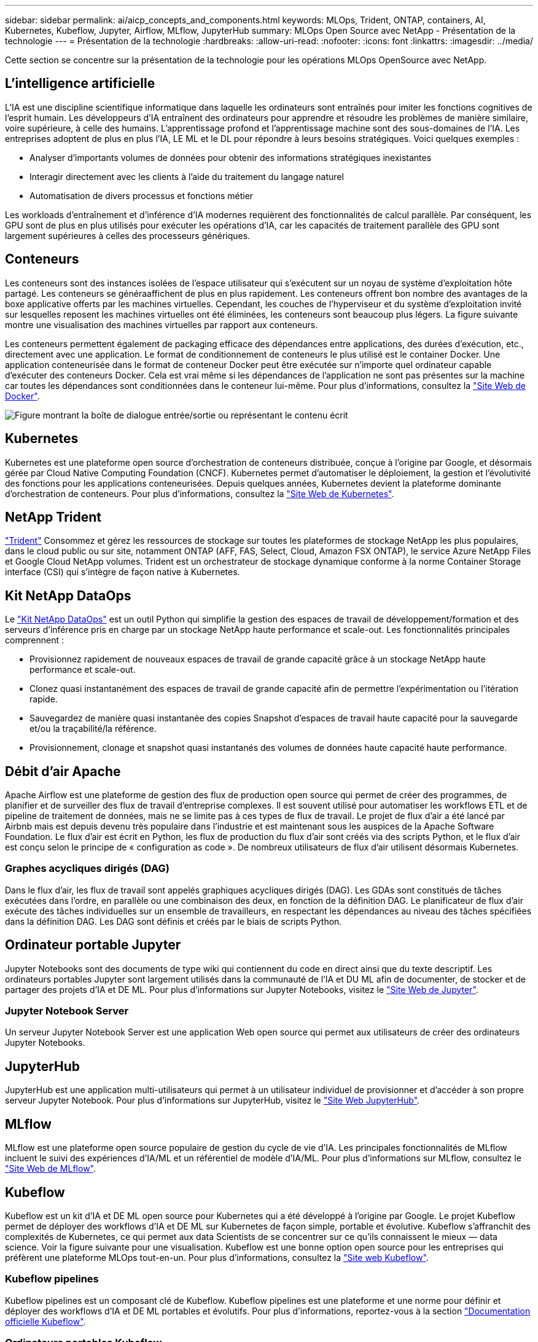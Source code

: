 ---
sidebar: sidebar 
permalink: ai/aicp_concepts_and_components.html 
keywords: MLOps, Trident, ONTAP, containers, AI, Kubernetes, Kubeflow, Jupyter, Airflow, MLflow, JupyterHub 
summary: MLOps Open Source avec NetApp - Présentation de la technologie 
---
= Présentation de la technologie
:hardbreaks:
:allow-uri-read: 
:nofooter: 
:icons: font
:linkattrs: 
:imagesdir: ../media/


[role="lead"]
Cette section se concentre sur la présentation de la technologie pour les opérations MLOps OpenSource avec NetApp.



== L'intelligence artificielle

L'IA est une discipline scientifique informatique dans laquelle les ordinateurs sont entraînés pour imiter les fonctions cognitives de l'esprit humain. Les développeurs d'IA entraînent des ordinateurs pour apprendre et résoudre les problèmes de manière similaire, voire supérieure, à celle des humains. L'apprentissage profond et l'apprentissage machine sont des sous-domaines de l'IA. Les entreprises adoptent de plus en plus l'IA, LE ML et le DL pour répondre à leurs besoins stratégiques. Voici quelques exemples :

* Analyser d'importants volumes de données pour obtenir des informations stratégiques inexistantes
* Interagir directement avec les clients à l'aide du traitement du langage naturel
* Automatisation de divers processus et fonctions métier


Les workloads d'entraînement et d'inférence d'IA modernes requièrent des fonctionnalités de calcul parallèle. Par conséquent, les GPU sont de plus en plus utilisés pour exécuter les opérations d'IA, car les capacités de traitement parallèle des GPU sont largement supérieures à celles des processeurs génériques.



== Conteneurs

Les conteneurs sont des instances isolées de l'espace utilisateur qui s'exécutent sur un noyau de système d'exploitation hôte partagé. Les conteneurs se généraaffichent de plus en plus rapidement. Les conteneurs offrent bon nombre des avantages de la boxe applicative offerts par les machines virtuelles. Cependant, les couches de l'hyperviseur et du système d'exploitation invité sur lesquelles reposent les machines virtuelles ont été éliminées, les conteneurs sont beaucoup plus légers. La figure suivante montre une visualisation des machines virtuelles par rapport aux conteneurs.

Les conteneurs permettent également de packaging efficace des dépendances entre applications, des durées d'exécution, etc., directement avec une application. Le format de conditionnement de conteneurs le plus utilisé est le container Docker. Une application conteneurisée dans le format de conteneur Docker peut être exécutée sur n'importe quel ordinateur capable d'exécuter des conteneurs Docker. Cela est vrai même si les dépendances de l’application ne sont pas présentes sur la machine car toutes les dépendances sont conditionnées dans le conteneur lui-même. Pour plus d'informations, consultez la https://www.docker.com["Site Web de Docker"^].

image:aicp_image2.png["Figure montrant la boîte de dialogue entrée/sortie ou représentant le contenu écrit"]



== Kubernetes

Kubernetes est une plateforme open source d'orchestration de conteneurs distribuée, conçue à l'origine par Google, et désormais gérée par Cloud Native Computing Foundation (CNCF). Kubernetes permet d'automatiser le déploiement, la gestion et l'évolutivité des fonctions pour les applications conteneurisées. Depuis quelques années, Kubernetes devient la plateforme dominante d'orchestration de conteneurs. Pour plus d'informations, consultez la https://kubernetes.io["Site Web de Kubernetes"^].



== NetApp Trident

link:https://docs.netapp.com/us-en/trident/index.html["Trident"^] Consommez et gérez les ressources de stockage sur toutes les plateformes de stockage NetApp les plus populaires, dans le cloud public ou sur site, notamment ONTAP (AFF, FAS, Select, Cloud, Amazon FSX ONTAP), le service Azure NetApp Files et Google Cloud NetApp volumes. Trident est un orchestrateur de stockage dynamique conforme à la norme Container Storage interface (CSI) qui s'intègre de façon native à Kubernetes.



== Kit NetApp DataOps

Le link:https://github.com/NetApp/netapp-dataops-toolkit["Kit NetApp DataOps"^] est un outil Python qui simplifie la gestion des espaces de travail de développement/formation et des serveurs d'inférence pris en charge par un stockage NetApp haute performance et scale-out. Les fonctionnalités principales comprennent :

* Provisionnez rapidement de nouveaux espaces de travail de grande capacité grâce à un stockage NetApp haute performance et scale-out.
* Clonez quasi instantanément des espaces de travail de grande capacité afin de permettre l'expérimentation ou l'itération rapide.
* Sauvegardez de manière quasi instantanée des copies Snapshot d'espaces de travail haute capacité pour la sauvegarde et/ou la traçabilité/la référence.
* Provisionnement, clonage et snapshot quasi instantanés des volumes de données haute capacité haute performance.




== Débit d'air Apache

Apache Airflow est une plateforme de gestion des flux de production open source qui permet de créer des programmes, de planifier et de surveiller des flux de travail d'entreprise complexes. Il est souvent utilisé pour automatiser les workflows ETL et de pipeline de traitement de données, mais ne se limite pas à ces types de flux de travail. Le projet de flux d'air a été lancé par Airbnb mais est depuis devenu très populaire dans l'industrie et est maintenant sous les auspices de la Apache Software Foundation. Le flux d'air est écrit en Python, les flux de production du flux d'air sont créés via des scripts Python, et le flux d'air est conçu selon le principe de « configuration as code ». De nombreux utilisateurs de flux d'air utilisent désormais Kubernetes.



=== Graphes acycliques dirigés (DAG)

Dans le flux d'air, les flux de travail sont appelés graphiques acycliques dirigés (DAG). Les GDAs sont constitués de tâches exécutées dans l'ordre, en parallèle ou une combinaison des deux, en fonction de la définition DAG. Le planificateur de flux d'air exécute des tâches individuelles sur un ensemble de travailleurs, en respectant les dépendances au niveau des tâches spécifiées dans la définition DAG. Les DAG sont définis et créés par le biais de scripts Python.



== Ordinateur portable Jupyter

Jupyter Notebooks sont des documents de type wiki qui contiennent du code en direct ainsi que du texte descriptif. Les ordinateurs portables Jupyter sont largement utilisés dans la communauté de l'IA et DU ML afin de documenter, de stocker et de partager des projets d'IA et DE ML. Pour plus d'informations sur Jupyter Notebooks, visitez le http://www.jupyter.org/["Site Web de Jupyter"^].



=== Jupyter Notebook Server

Un serveur Jupyter Notebook Server est une application Web open source qui permet aux utilisateurs de créer des ordinateurs Jupyter Notebooks.



== JupyterHub

JupyterHub est une application multi-utilisateurs qui permet à un utilisateur individuel de provisionner et d'accéder à son propre serveur Jupyter Notebook. Pour plus d'informations sur JupyterHub, visitez le https://jupyter.org/hub["Site Web JupyterHub"^].



== MLflow

MLflow est une plateforme open source populaire de gestion du cycle de vie d'IA. Les principales fonctionnalités de MLflow incluent le suivi des expériences d'IA/ML et un référentiel de modèle d'IA/ML. Pour plus d'informations sur MLflow, consultez le https://www.mlflow.org/["Site Web de MLflow"^].



== Kubeflow

Kubeflow est un kit d'IA et DE ML open source pour Kubernetes qui a été développé à l'origine par Google. Le projet Kubeflow permet de déployer des workflows d'IA et DE ML sur Kubernetes de façon simple, portable et évolutive. Kubeflow s'affranchit des complexités de Kubernetes, ce qui permet aux data Scientists de se concentrer sur ce qu'ils connaissent le mieux ― data science. Voir la figure suivante pour une visualisation. Kubeflow est une bonne option open source pour les entreprises qui préfèrent une plateforme MLOps tout-en-un. Pour plus d'informations, consultez la http://www.kubeflow.org/["Site web Kubeflow"^].



=== Kubeflow pipelines

Kubeflow pipelines est un composant clé de Kubeflow. Kubeflow pipelines est une plateforme et une norme pour définir et déployer des workflows d'IA et DE ML portables et évolutifs. Pour plus d'informations, reportez-vous à la section https://www.kubeflow.org/docs/components/pipelines/["Documentation officielle Kubeflow"^].



=== Ordinateurs portables Kubeflow

Kubeflow simplifie le provisionnement et le déploiement de Jupyter Notebooks Servers sur Kubernetes. Pour plus d'informations sur Jupyter Notebooks dans le cadre de Kubeflow, reportez-vous au https://www.kubeflow.org/docs/components/notebooks/overview/["Documentation officielle Kubeflow"^].



=== Katib

Katib est un projet natif Kubernetes pour le machine learning automatisé (AutoML). Katib prend en charge le réglage des hyperparamètres, l'arrêt précoce et la recherche d'architecture neurale (NAS). Katib est un projet indépendant des frameworks de machine learning (ML). Il peut ajuster les hyperparamètres des applications écrits dans n'importe quel langage du choix de l'utilisateur et prendre en charge de manière native de nombreux frameworks de ML, tels que TensorFlow, MXNet, PyTorch, XGBoost, et autres. Katib prend en charge de nombreux algorithmes AutoML, tels que l'optimisation bayésienne, les estimateurs de l'arbre de Parzen, la recherche aléatoire, la stratégie d'évolution de la matrice de Covariance, l'hyperbande, la recherche efficace d'architecture neurale, la recherche d'architecture différentiable et bien d'autres encore. Pour plus d'informations sur les ordinateurs portables Jupyter dans le contexte de Kubeflow, consultez le https://www.kubeflow.org/docs/components/katib/overview/["Documentation officielle Kubeflow"^].



== NetApp ONTAP

ONTAP 9, la dernière génération de logiciel de gestion du stockage de NetApp, permet aux entreprises de moderniser l'infrastructure et de passer à un data Center prêt pour le cloud. Avec des capacités de gestion des données à la pointe du secteur, ONTAP permet de gérer et de protéger les données avec un seul ensemble d'outils, quel que soit leur emplacement. Vous pouvez aussi déplacer vos données librement partout où elles sont nécessaires : la périphérie, le cœur ou le cloud. ONTAP 9 comprend de nombreuses fonctionnalités qui simplifient la gestion des données, accélèrent et protègent les données stratégiques, et permettent d'utiliser des fonctionnalités d'infrastructure nouvelle génération dans toutes les architectures de cloud hybride.



=== Gestion simplifiée

La gestion des données est cruciale pour les opérations IT et les data Scientists, de sorte que les ressources appropriées sont utilisées pour les applications d'IA et pour l'entraînement des datasets d'IA/DE ML. Les informations supplémentaires suivantes sur les technologies NetApp ne sont pas incluses dans cette validation, mais elles peuvent être pertinentes en fonction de votre déploiement.

Le logiciel de gestion des données ONTAP comprend les fonctionnalités suivantes pour rationaliser et simplifier les opérations et réduire le coût total d'exploitation :

* Compaction des données à la volée et déduplication étendue La compaction des données réduit le gaspillage d'espace à l'intérieur des blocs de stockage, et la déduplication augmente considérablement la capacité effective. Cela s'applique aux données stockées localement et à leur placement dans le cloud.
* Qualité de service (AQoS) minimale, maximale et adaptative. Les contrôles granulaires de la qualité de service (QoS) permettent de maintenir les niveaux de performance des applications stratégiques dans des environnements hautement partagés.
* NetApp FabricPool Tiering automatique des données inactives vers des options de stockage de cloud public et privé, notamment Amazon Web Services (AWS), Azure et la solution de stockage NetApp StorageGRID. Pour plus d'informations sur FabricPool, voir https://www.netapp.com/pdf.html?item=/media/17239-tr4598pdf.pdf["Tr-4598 : meilleures pratiques de FabricPool"^].




=== Accélération et protection des données

ONTAP offre des niveaux supérieurs de performances et de protection des données et étend ces fonctionnalités aux méthodes suivantes :

* Des performances élevées et une faible latence. ONTAP offre le débit le plus élevé possible à la latence la plus faible possible.
* Protection des données. ONTAP fournit des fonctionnalités de protection des données intégrées avec une gestion commune sur toutes les plateformes.
* NetApp Volume Encryption (NVE). ONTAP offre un chiffrement natif au niveau du volume avec un support de gestion des clés interne et externe.
* Colocation et authentification multifacteur. ONTAP permet le partage des ressources d'infrastructure avec les plus hauts niveaux de sécurité.




=== Une infrastructure pérenne

ONTAP permet de répondre aux besoins métier en constante évolution grâce aux fonctionnalités suivantes :

* Évolutivité transparente et opérations non disruptives. ONTAP prend en charge l'ajout non disruptif de capacité aux contrôleurs et l'évolution scale-out des clusters. Les clients peuvent effectuer la mise à niveau vers les technologies les plus récentes sans migration des données ni panne coûteuse.
* Connexion cloud. ONTAP est le logiciel de gestion de stockage le plus connecté au cloud, avec des options de stockage Software-defined et les instances cloud natives dans tous les clouds publics.
* Intégration avec les applications émergentes ONTAP propose des services de données d'entreprise pour les plateformes et applications nouvelle génération, telles que les véhicules autonomes, les Smart cities et Industry 4.0, en utilisant la même infrastructure prenant en charge les applications d'entreprise existantes.




== Copies NetApp Snapshot

Une copie NetApp Snapshot est une image ponctuelle en lecture seule d'un volume. La consommation d'espace de stockage de l'image est minime et l'impact sur les performances est négligeable, car elle enregistre uniquement les modifications apportées aux fichiers depuis la dernière copie Snapshot, comme illustré dans la figure ci-dessous.

Les copies Snapshot doivent optimiser leur efficacité par rapport à la technologie de virtualisation de base du stockage ONTAP, WAFL (Write Anywhere File Layout). Tout comme une base de données, WAFL utilise des métadonnées pour désigner des blocs de données réels sur le disque. Contrairement à une base de données, WAFL ne remplace pas les blocs existants. Il écrit les données mises à jour sur un nouveau bloc et modifie les métadonnées. C'est parce que ONTAP référence les métadonnées lorsqu'il crée une copie Snapshot, plutôt que de copier des blocs de données, ces copies sont si efficaces. Vous éliminez ainsi les temps de recherche engendrés par d'autres systèmes pour localiser les blocs à copier, et par ailleurs le coût d'une copie.

Vous pouvez utiliser une copie Snapshot pour restaurer des fichiers ou des LUN individuels, ou pour restaurer l'ensemble du contenu d'un volume. ONTAP compare les informations du pointeur de la copie Snapshot aux données d'un disque pour reconstruire l'objet manquant ou endommagé, sans temps d'indisponibilité ni coûts de performance significatifs.

image:aicp_image4.png["Figure montrant la boîte de dialogue entrée/sortie ou représentant le contenu écrit"]



== Technologie NetApp FlexClone

La technologie NetApp FlexClone référence les métadonnées Snapshot pour créer des copies inscriptibles instantanées d'un volume. Les copies partagent les blocs de données avec leurs parents. Aucun stockage n'est utilisé, sauf pour les métadonnées, jusqu'à ce que les modifications soient écrites sur la copie, comme illustré dans la figure ci-dessous. Là où les copies classiques peuvent prendre des minutes, voire des heures, pour créer des copies, FlexClone vous permet de copier même les jeux de données les plus volumineux quasi instantanément. C'est pourquoi il est idéal si vous avez besoin de plusieurs copies de jeux de données identiques (un espace de travail de développement, par exemple) ou de copies temporaires d'un jeu de données (afin de tester une application par rapport à un jeu de données de production).

image:aicp_image5.png["Figure montrant la boîte de dialogue entrée/sortie ou représentant le contenu écrit"]



== Technologie de réplication des données NetApp SnapMirror

Le logiciel NetApp SnapMirror est une solution de réplication unifiée économique et facile à utiliser dans l'environnement Data Fabric. Il réplique les données à haute vitesse sur un WAN ou un LAN. Elle vous assure haute disponibilité et une réplication rapide des données pour les applications de tous types, y compris les applications stratégiques dans les environnements classiques et virtuels. En répliquant vos données sur un ou plusieurs systèmes de stockage NetApp, puis en les mettant régulièrement à jour, vous disposez de données actualisées et accessibles dès que vous en avez besoin. Aucun serveur de réplication externe n'est requis. Voir la figure suivante pour un exemple d'architecture exploitant la technologie SnapMirror.

Le logiciel SnapMirror valorise l'efficacité du stockage NetApp ONTAP en n'envoyant que les blocs modifiés sur le réseau. Il utilise également la compression réseau intégrée pour accélérer le transfert de données et réduire l'utilisation de la bande passante jusqu'à 70 %. Avec la technologie SnapMirror, vous pouvez exploiter un flux de données de réplication fine pour créer un référentiel unique qui administre les copies du miroir actif et les copies instantanées antérieures, réduisant ainsi le trafic du réseau jusqu'à 50 %.



== Copie et synchronisation NetApp BlueXP

link:https://bluexp.netapp.com/cloud-sync-service["Copie et synchronisation BlueXP"^] Est un service NetApp permettant une synchronisation sûre et rapide des données. Qu'il s'agisse de transférer des fichiers entre des partages de fichiers NFS ou SMB sur site, NetApp StorageGRID, NetApp ONTAP S3, NetApp Cloud Volumes Service, Azure NetApp Files, AWS S3, AWS EFS, Azure Blob, Google Cloud Storage ou IBM Cloud Object Storage, BlueXP Copy and Sync déplace les fichiers où vous le souhaitez, rapidement et en toute sécurité.

Une fois vos données transférées, elles peuvent être utilisées à la source et à la cible. BlueXP Copy and Sync peut synchroniser des données à la demande lorsqu'une mise à jour est déclenchée ou lorsque les données sont synchronisées en continu sur la base d'un calendrier prédéfini. Quoi qu'il en soit, la copie et la synchronisation BlueXP ne déplacent que les données modifiées, ce qui réduit le temps et l'argent consacrés à la réplication des données.

BlueXP Copy and Sync est un outil SaaS extrêmement simple à configurer et à utiliser. Les transferts de données déclenchés par la copie et la synchronisation BlueXP sont effectués par les courtiers de données. Les courtiers de données BlueXP Copy and Sync peuvent être déployés dans AWS, Azure, Google Cloud Platform ou sur site.



== NetApp XCP

link:https://xcp.netapp.com/["NetApp XCP"^] Est un logiciel basé sur client pour les migrations de données et les informations exploitables sur le système de fichiers any-to-NetApp et NetApp-to-NetApp. XCP a été conçu pour évoluer et atteindre des performances maximales en exploitant toutes les ressources système disponibles pour gérer des datasets à grand volume et des migrations haute performance. XCP vous aide à obtenir une visibilité complète sur le système de fichiers avec la possibilité de générer des rapports.



== NetApp ONTAP FlexGroup volumes

Un dataset d'entraînement peut être un ensemble de milliards de fichiers. Les fichiers peuvent inclure du texte, de l'audio, de la vidéo et d'autres formes de données non structurées qui doivent être stockées et traitées pour être lues en parallèle. Le système de stockage doit stocker un grand nombre de petits fichiers et doit lire ces fichiers en parallèle pour les E/S séquentielles et aléatoires

Un volume FlexGroup est un namespace unique qui comprend plusieurs volumes de membres constitutifs, comme illustré dans la figure suivante. Du point de vue de l'administrateur de stockage, un volume FlexGroup est géré et agit comme un volume NetApp FlexVol. Les fichiers du volume FlexGroup sont alloués aux volumes de membres individuels,et non répartis entre les volumes ou les nœuds. Ils présentent de nombreux atouts :

* Les volumes FlexGroup fournissent une capacité de plusieurs pétaoctets et une faible latence prévisible pour les charges de travail comportant un grand nombre de métadonnées.
* Ils prennent en charge jusqu'à 400 milliards de fichiers dans le même namespace.
* Ils prennent en charge les opérations parallélisées dans les charges de travail NAS sur les processeurs, les nœuds, les agrégats et les volumes FlexVol constitutifs.


image:aicp_image7.png["Figure montrant la boîte de dialogue entrée/sortie ou représentant le contenu écrit"]
